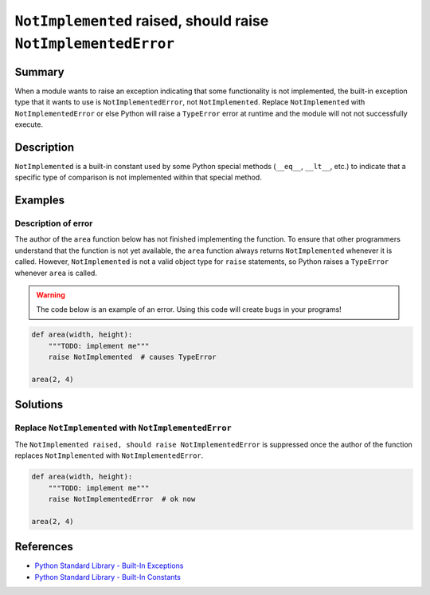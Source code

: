 ``NotImplemented`` raised, should raise ``NotImplementedError``
===============================================================

Summary
-------

When a module wants to raise an exception indicating that some functionality is not implemented, the built-in exception type that it wants to use is ``NotImplementedError``, not ``NotImplemented``. Replace ``NotImplemented`` with ``NotImplementedError`` or else Python will raise a ``TypeError`` error at runtime and the module will not not successfully execute.

Description
-----------

``NotImplemented`` is a built-in constant used by some Python special methods (``__eq__``, ``__lt__``, etc.) to indicate that a specific type of comparison is not implemented within that special method.

Examples
----------

Description of error
....................

The author of the ``area`` function below has not finished implementing the function. To ensure that other programmers understand that the function is not yet available, the ``area`` function always returns ``NotImplemented`` whenever it is called. However, ``NotImplemented`` is not a valid object type for ``raise`` statements, so Python raises a ``TypeError`` whenever ``area`` is called.

.. warning:: The code below is an example of an error. Using this code will create bugs in your programs!

.. code:: python

    def area(width, height):
        """TODO: implement me"""
        raise NotImplemented  # causes TypeError

    area(2, 4)

Solutions
---------

Replace ``NotImplemented`` with ``NotImplementedError``
.......................................................

The ``NotImplemented raised, should raise NotImplementedError`` is suppressed once the author of the function replaces ``NotImplemented`` with ``NotImplementedError``. 

.. code:: python

    def area(width, height):
        """TODO: implement me"""
        raise NotImplementedError  # ok now

    area(2, 4)

References
----------
- `Python Standard Library - Built-In Exceptions <https://docs.python.org/2/library/exceptions.html#exceptions.NotImplementedError>`_
- `Python Standard Library - Built-In Constants <https://docs.python.org/2/library/constants.html#NotImplemented>`_
